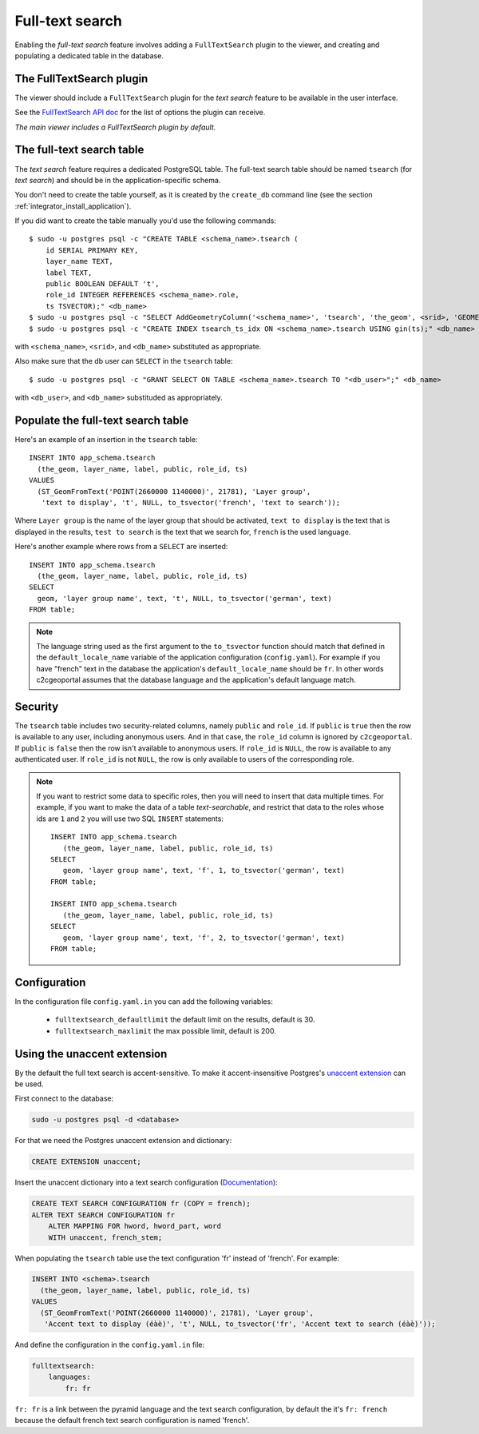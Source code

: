 .. _integrator_fulltext_search:

Full-text search
================

Enabling the *full-text search* feature involves adding a ``FullTextSearch``
plugin to the viewer, and creating and populating a dedicated table in the
database.

The FullTextSearch plugin
-------------------------

The viewer should include a ``FullTextSearch`` plugin for the *text search*
feature to be available in the user interface.

See the `FullTextSearch API doc
<http://docs.camptocamp.net/cgxp/lib/plugins/FullTextSearch.html>`_ for the
list of options the plugin can receive.

*The main viewer includes a FullTextSearch plugin by default.*

The full-text search table
--------------------------

The *text search* feature requires a dedicated PostgreSQL table. The full-text
search table should be named ``tsearch`` (for *text search*) and should be in
the application-specific schema.

You don't need to create the table yourself, as it is created by the
``create_db`` command line (see the section
:ref:`integrator_install_application`).

If you did want to create the table manually you'd use the following commands::

    $ sudo -u postgres psql -c "CREATE TABLE <schema_name>.tsearch (
        id SERIAL PRIMARY KEY,
        layer_name TEXT,
        label TEXT,
        public BOOLEAN DEFAULT 't',
        role_id INTEGER REFERENCES <schema_name>.role,
        ts TSVECTOR);" <db_name>
    $ sudo -u postgres psql -c "SELECT AddGeometryColumn('<schema_name>', 'tsearch', 'the_geom', <srid>, 'GEOMETRY', 2);" <db_name>
    $ sudo -u postgres psql -c "CREATE INDEX tsearch_ts_idx ON <schema_name>.tsearch USING gin(ts);" <db_name>

with ``<schema_name>``, ``<srid>``, and ``<db_name>``  substituted as appropriate.

Also make sure that the db user can ``SELECT`` in the ``tsearch`` table::

    $ sudo -u postgres psql -c "GRANT SELECT ON TABLE <schema_name>.tsearch TO "<db_user>";" <db_name>

with ``<db_user>``, and ``<db_name>`` substituded as appropriately.

Populate the full-text search table
-----------------------------------

Here's an example of an insertion in the ``tsearch`` table::

    INSERT INTO app_schema.tsearch
      (the_geom, layer_name, label, public, role_id, ts)
    VALUES
      (ST_GeomFromText('POINT(2660000 1140000)', 21781), 'Layer group',
       'text to display', 't', NULL, to_tsvector('french', 'text to search'));

Where ``Layer group`` is the name of the layer group that should be activated,
``text to display`` is the text that is displayed in the results,
``test to search`` is the text that we search for,
``french`` is the used language.

Here's another example where rows from a ``SELECT`` are inserted::

    INSERT INTO app_schema.tsearch
      (the_geom, layer_name, label, public, role_id, ts)
    SELECT
      geom, 'layer group name', text, 't', NULL, to_tsvector('german', text)
    FROM table;

.. note::

    The language string used as the first argument to the ``to_tsvector``
    function should match that defined in the ``default_locale_name`` variable of
    the application configuration (``config.yaml``). For example if you have
    "french" text in the database the application's ``default_locale_name`` should
    be ``fr``. In other words c2cgeoportal assumes that the database language
    and the application's default language match.

Security
--------

The ``tsearch`` table includes two security-related columns, namely ``public``
and ``role_id``. If ``public`` is ``true`` then the row is available to any
user, including anonymous users. And in that case, the ``role_id`` column is
ignored by ``c2cgeoportal``. If ``public`` is ``false`` then the row isn't
available to anonymous users. If ``role_id`` is ``NULL``, the row is available
to any authenticated user. If ``role_id`` is not ``NULL``, the row is only
available to users of the corresponding role.

.. note::

    If you want to restrict some data to specific roles, then you will need to
    insert that data multiple times. For example, if you want to make the data
    of a table *text-searchable*, and restrict that data to the roles whose ids
    are ``1`` and ``2`` you will use two SQL ``INSERT`` statements::

        INSERT INTO app_schema.tsearch
           (the_geom, layer_name, label, public, role_id, ts)
        SELECT
           geom, 'layer group name', text, 'f', 1, to_tsvector('german', text)
        FROM table;

        INSERT INTO app_schema.tsearch
           (the_geom, layer_name, label, public, role_id, ts)
        SELECT
           geom, 'layer group name', text, 'f', 2, to_tsvector('german', text)
        FROM table;

Configuration
-------------

In the configuration file ``config.yaml.in`` you can add the
following variables:

 *  ``fulltextsearch_defaultlimit`` the default limit on the results,
    default is 30.
 *  ``fulltextsearch_maxlimit`` the max possible limit, default is 200.

Using the unaccent extension
----------------------------

By the default the full text search is accent-sensitive.
To make it accent-insensitive Postgres's
`unaccent extension <http://www.postgresql.org/docs/9.0/static/unaccent.html>`_
can be used.

First connect to the database:

.. code:: bash

    sudo -u postgres psql -d <database>

For that we need the Postgres unaccent extension and dictionary:

.. code:: sql

    CREATE EXTENSION unaccent;

Insert the unaccent dictionary into a text search configuration
(`Documentation <http://www.postgresql.org/docs/9.1/static/sql-altertsconfig.html>`_):

.. code:: sql

    CREATE TEXT SEARCH CONFIGURATION fr (COPY = french);
    ALTER TEXT SEARCH CONFIGURATION fr
        ALTER MAPPING FOR hword, hword_part, word
        WITH unaccent, french_stem;

When populating the ``tsearch`` table use the text configuration 'fr'
instead of 'french'. For example:

.. code:: sql

    INSERT INTO <schema>.tsearch
      (the_geom, layer_name, label, public, role_id, ts)
    VALUES
      (ST_GeomFromText('POINT(2660000 1140000)', 21781), 'Layer group',
       'Accent text to display (éàè)', 't', NULL, to_tsvector('fr', 'Accent text to search (éàè)'));

And define the configuration in the ``config.yaml.in`` file:

.. code:: yaml

    fulltextsearch:
        languages:
            fr: fr

``fr: fr`` is a link between the pyramid language and
the text search configuration, by default the it's
``fr: french`` because the default french text search
configuration is named 'french'.

